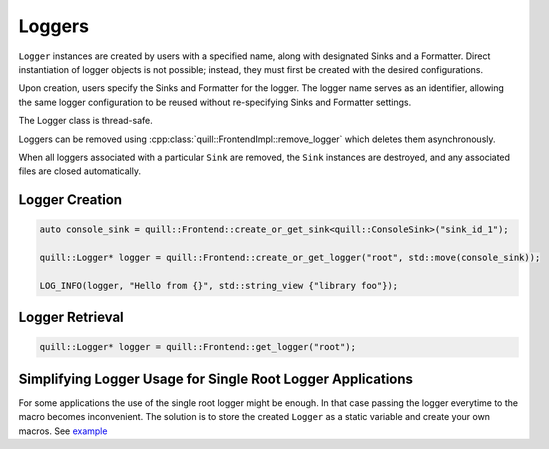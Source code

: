 .. title:: Loggers

Loggers
=======

``Logger`` instances are created by users with a specified name, along with designated Sinks and a Formatter. Direct instantiation of logger objects is not possible; instead, they must first be created with the desired configurations.

Upon creation, users specify the Sinks and Formatter for the logger. The logger name serves as an identifier, allowing the same logger configuration to be reused without re-specifying Sinks and Formatter settings.

The Logger class is thread-safe.

Loggers can be removed using :cpp:class:`quill::FrontendImpl::remove_logger` which deletes them asynchronously.

When all loggers associated with a particular ``Sink`` are removed, the ``Sink`` instances are destroyed, and any associated files are closed automatically.

Logger Creation
---------------

.. code:: cpp

     auto console_sink = quill::Frontend::create_or_get_sink<quill::ConsoleSink>("sink_id_1");

     quill::Logger* logger = quill::Frontend::create_or_get_logger("root", std::move(console_sink));

     LOG_INFO(logger, "Hello from {}", std::string_view {"library foo"});

Logger Retrieval
----------------

.. code:: cpp

    quill::Logger* logger = quill::Frontend::get_logger("root");

Simplifying Logger Usage for Single Root Logger Applications
------------------------------------------------------------

For some applications the use of the single root logger might be enough. In that case passing the logger everytime
to the macro becomes inconvenient. The solution is to store the created ``Logger`` as a static variable and create your
own macros. See `example <https://github.com/odygrd/quill/blob/master/examples/recommended_usage/quill_wrapper/include/quill_wrapper/overwrite_macros.h>`_
